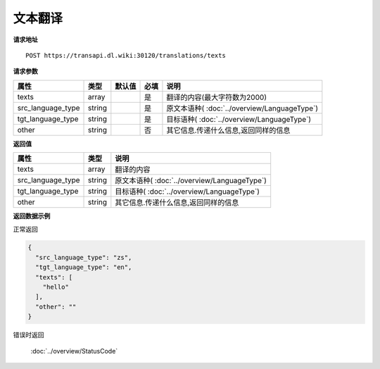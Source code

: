 **文本翻译**
==============

**请求地址**

::

   POST https://transapi.dl.wiki:30120/translations/texts

**请求参数**

================= ====== ====== ==== ====================================
属性              类型   默认值 必填 说明
================= ====== ====== ==== ====================================
texts             array         是   翻译的内容(最大字符数为2000)
src_language_type string        是   原文本语种( :doc:`../overview/LanguageType`)
tgt_language_type string        是   目标语种( :doc:`../overview/LanguageType`)
other             string        否   其它信息.传递什么信息,返回同样的信息
================= ====== ====== ==== ====================================

**返回值**

================= ====== ====================================
属性              类型   说明
================= ====== ====================================
texts             array  翻译的内容
src_language_type string 原文本语种( :doc:`../overview/LanguageType`)
tgt_language_type string 目标语种( :doc:`../overview/LanguageType`)
other             string 其它信息.传递什么信息,返回同样的信息
================= ====== ====================================

**返回数据示例**

正常返回

.. code:: json


   {
     "src_language_type": "zs",
     "tgt_language_type": "en",
     "texts": [
       "hello"
     ],
     "other": ""
   }

错误时返回

   :doc:`../overview/StatusCode`
